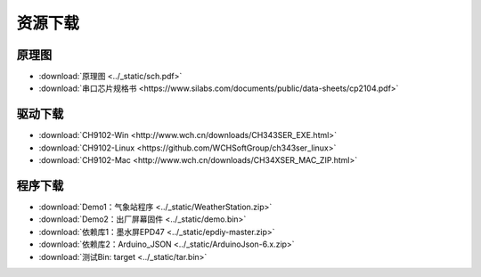 **********
资源下载
**********

原理图
**********
* :download:`原理图 <../_static/sch.pdf>`

* :download:`串口芯片规格书 <https://www.silabs.com/documents/public/data-sheets/cp2104.pdf>`
  
.. _drive_download:  

驱动下载
****************
* :download:`CH9102-Win <http://www.wch.cn/downloads/CH343SER_EXE.html>`
* :download:`CH9102-Linux <https://github.com/WCHSoftGroup/ch343ser_linux>`
* :download:`CH9102-Mac <http://www.wch.cn/downloads/CH34XSER_MAC_ZIP.html>`  

.. _firmware_download:  

程序下载
***************
* :download:`Demo1：气象站程序 <../_static/WeatherStation.zip>`

* :download:`Demo2：出厂屏幕固件 <../_static/demo.bin>`

* :download:`依赖库1：墨水屏EPD47 <../_static/epdiy-master.zip>`

* :download:`依赖库2：Arduino_JSON <../_static/ArduinoJson-6.x.zip>`

* :download:`测试Bin: target <../_static/tar.bin>`
